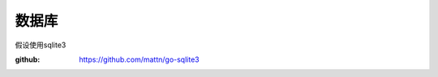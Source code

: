 ********************************
数据库
********************************

假设使用sqlite3

:github: https://github.com/mattn/go-sqlite3

